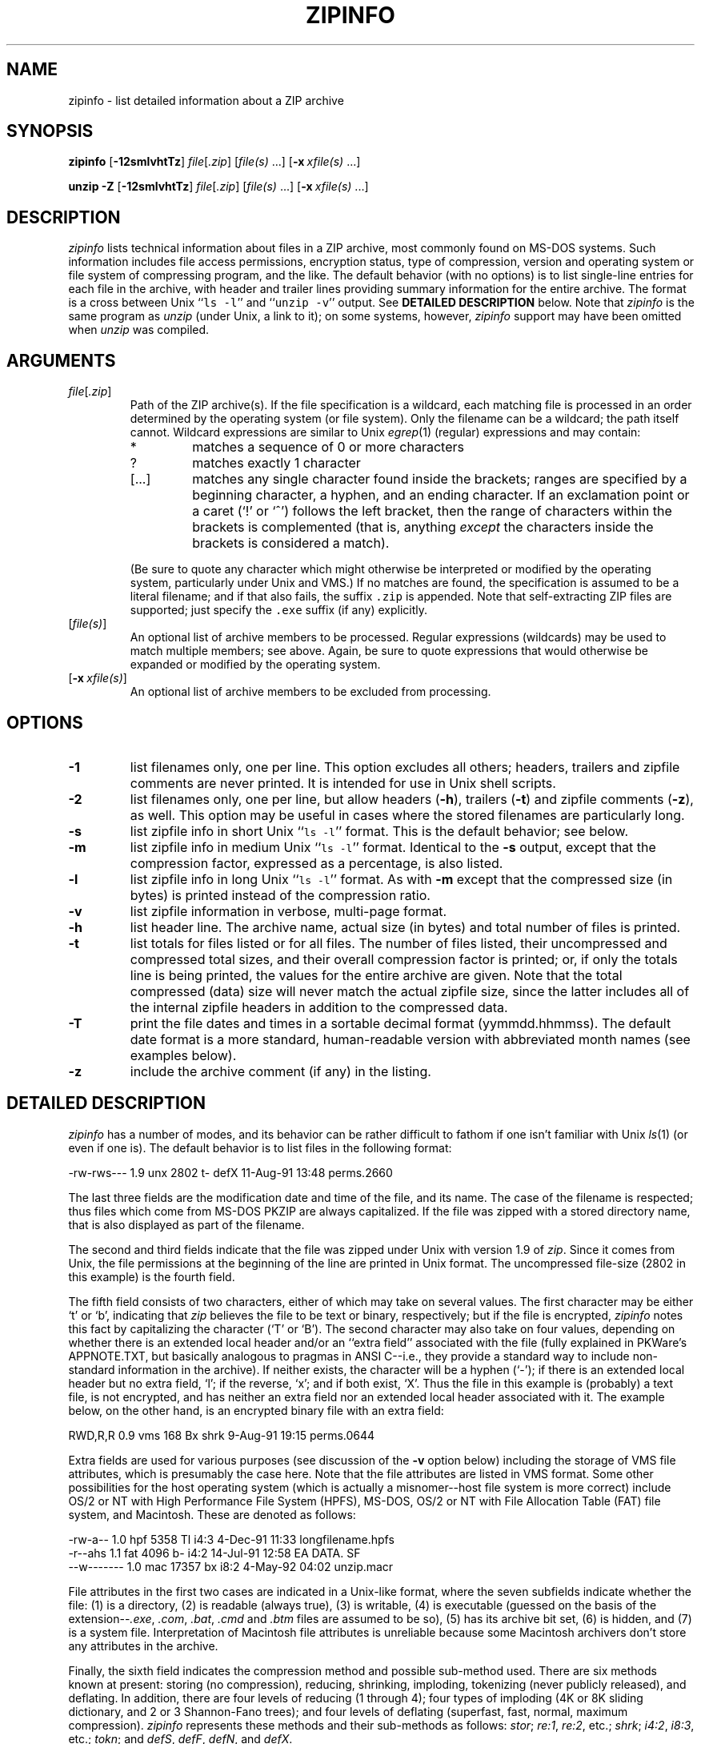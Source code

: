 .\" Info-ZIP grants permission to any individual or institution to use, copy,
.\" or redistribute this software, so long as:  (1) all of the original files
.\" are included; (2) it is not sold for profit; and (3) this notice is re-
.\" tained.
.\"
.\" zipinfo.1 by Greg Roelofs and others.
.\"
.\" =========================================================================
.\" define .X macro (for long-line ZipInfo output examples; small Courier):
.de X
.ft CW
.nf
.ie n .ti -5
.el \{ .ti +2m
.ps -1 \}
\&\\$1
.ie n .ti +5
.el \{ .ti -2m
.ps +1 \}
.ft
.fi
..
.\" define .Y macro (for user-command examples; normal Courier font):
.de Y
.ft CW
.in +4n
.nf
\&\\$1
.ft
.in
.fi
..
.\" =========================================================================
.TH ZIPINFO 1L "28 Aug 94 (v2.02)"
.SH NAME
zipinfo \- list detailed information about a ZIP archive
.PD
.\" =========================================================================
.SH SYNOPSIS
\fBzipinfo\fP [\fB\-12smlvhtTz\fP] \fIfile\fP[\fI.zip\fP]
[\fIfile(s)\fP\ .\|.\|.] [\fB\-x\fP\ \fIxfile(s)\fP\ .\|.\|.]
.LP
\fBunzip\fP \fB\-Z\fP [\fB\-12smlvhtTz\fP] \fIfile\fP[\fI.zip\fP]
[\fIfile(s)\fP\ .\|.\|.] [\fB\-x\fP\ \fIxfile(s)\fP\ .\|.\|.]
.PD
.\" =========================================================================
.SH DESCRIPTION
\fIzipinfo\fP lists technical information about files in a ZIP archive, most
commonly found on MS-DOS systems.  Such information includes file access
permissions, encryption status, type of compression, version and operating
system or file system of compressing program, and the like.  The default
behavior (with no options) is 
to list single-line entries for each file in the archive, with header and
trailer lines providing summary information for the entire archive.  The
format is a cross between Unix ``\fCls \-l\fR'' and ``\fCunzip \-v\fR''
output.  See
.B DETAILED DESCRIPTION
below.  Note that \fIzipinfo\fP is the same program as \fIunzip\fP (under
Unix, a link to it); on some systems, however, \fIzipinfo\fP support may 
have been omitted when \fIunzip\fP was compiled.
.PD
.\" =========================================================================
.SH ARGUMENTS
.TP
.IR file [ .zip ]
Path of the ZIP archive(s).  If the file specification is a wildcard,
each matching file is processed in an order determined by the operating
system (or file system).  Only the filename can be a wildcard; the path
itself cannot.  Wildcard expressions are similar to Unix \fIegrep\fP(1)
(regular) expressions and may contain:
.RS
.IP *
matches a sequence of 0 or more characters
.IP ?
matches exactly 1 character
.IP [.\|.\|.]
matches any single character found inside the brackets; ranges are specified
by a beginning character, a hyphen, and an ending character.  If an exclamation
point or a caret (`!' or `^') follows the left bracket, then the range of 
characters within the brackets is complemented (that is, anything \fIexcept\fP
the characters inside the brackets is considered a match).
.RE
.IP
(Be sure to quote any character which might otherwise be interpreted or
modified by the operating system, particularly under Unix and VMS.)  If no
matches are found, the specification is assumed to be a literal filename; 
and if that also fails, the suffix \fC.zip\fP is appended.  Note that 
self-extracting ZIP files are supported; just specify the \fC.exe\fP suffix
(if any) explicitly.
.IP [\fIfile(s)\fP]
An optional list of archive members to be processed.
Regular expressions (wildcards) may be used to match multiple members; see
above.  Again, be sure to quote expressions that would otherwise be expanded
or modified by the operating system.
.IP [\fB\-x\fP\ \fIxfile(s)\fP]
An optional list of archive members to be excluded from processing.
.\" =========================================================================
.SH OPTIONS
.TP
.B \-1
list filenames only, one per line.  This option excludes all others; headers,
trailers and zipfile comments are never printed.  It is intended for use in
Unix shell scripts.
.TP
.B \-2
list filenames only, one per line, but allow headers (\fB\-h\fP), trailers
(\fB\-t\fP) and zipfile comments (\fB\-z\fP), as well.  This option may be
useful in cases where the stored filenames are particularly long.
.TP
.B \-s
list zipfile info in short Unix ``\fCls \-l\fR'' format.  This is the default
behavior; see below.
.TP
.B \-m
list zipfile info in medium Unix ``\fCls \-l\fR'' format.  Identical to the
\fB\-s\fP output, except that the compression factor, expressed as a
percentage, is also listed.
.TP
.B \-l
list zipfile info in long Unix ``\fCls \-l\fR'' format.  As with \fB\-m\fP 
except that the compressed size (in bytes) is printed instead of the 
compression ratio.
.TP
.B \-v
list zipfile information in verbose, multi-page format.
.TP
.B \-h
list header line.  The archive name, actual size (in bytes) and total number
of files is printed.
.TP
.B \-t
list totals for files listed or for all files.  The number of files listed,
their uncompressed and compressed total sizes, and their overall compression
factor is printed; or, if only the totals line is being printed, the values
for the entire archive are given.  Note that the total compressed (data)
size will never match the actual zipfile size, since the latter includes all
of the internal zipfile headers in addition to the compressed data.
.TP
.B \-T
print the file dates and times in a sortable decimal format (yymmdd.hhmmss).
The default date format is a more standard, human-readable version with
abbreviated month names (see examples below).
.TP
.B \-z
include the archive comment (if any) in the listing.
.PD
.\" =========================================================================
.SH DETAILED DESCRIPTION
.I zipinfo
has a number of modes, and its behavior can be rather difficult to fathom
if one isn't familiar with Unix \fIls\fP(1) (or even if one is).  The default
behavior is to list files in the following format:
.LP
.X "-rw-rws---  1.9 unx    2802 t- defX 11-Aug-91 13:48 perms.2660"
.LP
The last three fields are the modification date and time of
the file, and its name.  The case of the filename is respected; thus
files which come from MS-DOS PKZIP are always capitalized.  If the file
was zipped with a stored directory name, that is also displayed as part
of the filename.
.LP
The second and third fields indicate that the file was zipped under
Unix with version 1.9 of \fIzip\fP.  Since it comes from Unix, the file
permissions at the beginning of the line are printed in Unix format.
The uncompressed file-size (2802 in this example) is the fourth field.
.LP
The fifth field consists of two characters, either of which may take
on several values.  The first character may be either `t' or `b', indicating
that \fIzip\fP believes the file to be text or binary, respectively;
but if the file is encrypted, \fIzipinfo\fP
notes this fact by capitalizing the character (`T' or `B').  The second
character may also take on four values, depending on whether there is
an extended local header and/or an ``extra field'' associated with the
file (fully explained in PKWare's APPNOTE.TXT, but basically analogous to 
pragmas in ANSI C--i.e., they provide a standard way to include non-standard 
information in the archive).  If neither exists, the character
will be a hyphen (`\-'); if there is an extended local header but no extra
field, `l'; if the reverse, `x'; and if both exist, `X'.  Thus the
file in this example is (probably) a text file, is not encrypted, and
has neither an extra field nor an extended local header associated with it.
The example below, on the other hand, is an encrypted binary file with an 
extra field:
.LP
.X "RWD,R,R     0.9 vms     168 Bx shrk  9-Aug-91 19:15 perms.0644"
.LP
Extra fields are used for various purposes (see discussion of the \fB\-v\fP
option below) including the storage of VMS file attributes, which is 
presumably the case here.  Note that the file attributes are listed in
VMS format.  Some other possibilities for the host operating system (which
is actually a misnomer--host file system is more correct) include
OS/2 or NT with High Performance File System (HPFS), MS-DOS, OS/2 or NT
with File Allocation Table (FAT) file system, and Macintosh.  These are
denoted as follows:
.LP
.X "-rw-a--     1.0 hpf    5358 Tl i4:3  4-Dec-91 11:33 longfilename.hpfs"
.X "-r--ahs     1.1 fat    4096 b- i4:2 14-Jul-91 12:58 EA DATA. SF"
.X "--w-------  1.0 mac   17357 bx i8:2  4-May-92 04:02 unzip.macr"
.LP
File attributes in the first two cases are indicated in a Unix-like format,
where the seven subfields indicate whether the file:  (1) is a directory,
(2) is readable (always true), (3) is writable, (4) is executable (guessed 
on the basis of the extension--\fI.exe\fP, \fI.com\fP, \fI.bat\fP, \fI.cmd\fP
and \fI.btm\fP files are assumed to be so), (5) has its archive bit set, 
(6) is hidden, and (7) is a system file.  Interpretation of Macintosh file 
attributes is unreliable because some Macintosh archivers don't store any
attributes in the archive.
.LP
Finally, the sixth field indicates
the compression method and possible sub-method used.  There are six methods
known at present:  storing (no compression), reducing, shrinking, imploding,
tokenizing (never publicly released), and deflating.  In addition, there are 
four levels of reducing (1 through 4); four types of imploding (4K or 8K 
sliding dictionary, and 2 or 3 Shannon-Fano trees); and four levels of 
deflating (superfast, fast, normal, maximum compression).  \fIzipinfo\fP
represents these methods and their sub-methods as follows:  \fIstor\fP;
\fIre:1\fP, \fIre:2\fP, etc.; \fIshrk\fP; \fIi4:2\fP, \fIi8:3\fP, etc.;
\fItokn\fP; and \fIdefS\fP, \fIdefF\fP, \fIdefN\fP, and \fIdefX\fP.
.LP
The medium and long listings are almost identical to the short format except 
that they add information on the file's compression.  The medium format lists 
the file's compression factor as a percentage indicating the amount of space
which has been ``removed'':
.LP
.X "-rw-rws---  1.5 unx    2802 t- 81% defX 11-Aug-91 13:48 perms.2660"
.LP
In this example, the file has been compressed by more than a factor of
five; the compressed data are only 19% of the original size.  The long
format gives the compressed file's size in bytes, instead:
.LP
.X "-rw-rws---  1.5 unx    2802 t-     538 defX 11-Aug-91 13:48 perms.2660"
.LP
Adding the \fB\-T\fP option changes the file date and time to decimal
format:
.LP
.X "-rw-rws---  1.5 unx    2802 t-     538 defX 910811.134804 perms.2660"
.LP
Note that because of limitations in the MS-DOS format used to store file
times, the seconds field is always rounded to the nearest even second.
For Unix files this is expected to change in the next major releases of 
\fIzip\fP(1L) and \fIunzip\fP.
.LP
In addition to individual file information, a default zipfile listing
also includes header and trailer lines:
.LP
.X "Archive:  OS2.zip   5453 bytes   5 files"
.X ",,rw,       1.0 hpf     730 b- i4:3 26-Jun-92 23:40 Contents"
.X ",,rw,       1.0 hpf    3710 b- i4:3 26-Jun-92 23:33 makefile.os2"
.X ",,rw,       1.0 hpf    8753 b- i8:3 26-Jun-92 15:29 os2unzip.c"
.X ",,rw,       1.0 hpf      98 b- stor 21-Aug-91 15:34 unzip.def"
.X ",,rw,       1.0 hpf      95 b- stor 21-Aug-91 17:51 zipinfo.def"
.X "5 files, 13386 bytes uncompressed, 4951 bytes compressed:  63.0%"
.LP
The header line gives the name of the archive, its total size, and the
total number of files; the trailer gives the number of files listed,
their total uncompressed size, and their total compressed size (not
including any of \fIzip\fP's internal overhead).  If, however, one or 
more \fIfile(s)\fP are provided, the header and trailer lines are
not listed.  This behavior is also similar to that of Unix's ``\fCls \-l\fR'';
it may be overridden by specifying the \fB\-h\fP and \fB\-t\fP options 
explicitly.
In such a case the listing format must also be specified explicitly,
since \fB\-h\fP or \fB\-t\fP (or both) in the absence of other options implies
that ONLY the header or trailer line (or both) is listed.  See the
\fBEXAMPLES\fP section below for a semi-intelligible translation of this
nonsense.
.LP
The verbose listing is mostly self-explanatory.  It also lists file
comments and the zipfile comment, if any, and the type and number of bytes 
in any stored extra fields.  Currently known types of extra fields include 
PKWARE's authentication (``AV'') info; OS/2 extended attributes; VMS 
filesystem info, both PKWARE and Info-ZIP versions; Macintosh resource
forks; Acorn/Archimedes SparkFS info; and so on.  (Note
that in the case of OS/2 extended attributes--perhaps the most common
use of zipfile extra fields--the size of the stored EAs as reported by
\fIzipinfo\fP may not match the number given by OS/2's \fIdir\fP command:
OS/2 always reports the number of bytes required in 16-bit format, whereas 
\fIzipinfo\fP always reports the 32-bit storage.)
.PD
.\" =========================================================================
.SH ENVIRONMENT OPTIONS
Modifying \fIzipinfo\fP's default behavior via options placed in
an environment variable can be a bit complicated to explain, due to
\fIzipinfo\fP's attempts to handle various defaults in an intuitive,
yet Unix-like, manner.  (Try not to laugh.)  Nevertheless, there is some 
underlying logic.  In brief, 
there are three ``priority levels'' of options:  the default options;
environment options, which can override or add to the defaults; and 
explicit options given by the user, which can override or add to 
either of the above.
.LP
The default listing format, as noted above, corresponds roughly
to the "\fCzipinfo \-hst\fP" command (except when individual zipfile members
are specified).
A user who prefers the long-listing format (\fB\-l\fP) can make use of the
\fIzipinfo\fP's environment variable to change this default:
.LP
.DT
.ft CW
.in +4n
.ta \w'ZIPINFO=\-l; export ZIPINFO'u+4n
.in
.ft
.PD 0
.Y "ZIPINFO=\-l; export ZIPINFO\t\fRUnix Bourne shell"
.Y "setenv ZIPINFO \-l\t\fRUnix C shell"
.Y "set ZIPINFO=\-l\t\fROS/2 or MS-DOS"
.Y "define ZIPINFO_OPTS ""\-l""\t\fRVMS (quotes for \fIlowercase\fP)"
.PD
.LP
If, in addition, the user dislikes the trailer line, \fIzipinfo\fP's
concept of ``negative options'' may be used to override the default
inclusion of the line.  This is accomplished by preceding the undesired
option with one or more minuses:  e.g., ``\fC\-l\-t\fR'' or ``\fC\-\-tl\fR'',
in this example.  The first hyphen is the regular switch character, but the 
one before the `t' is a minus sign.  The dual use of hyphens may seem a 
little awkward, but it's reasonably intuitive nonetheless:  simply ignore 
the first hyphen and go from there.  It is also consistent with the behavior
of the Unix command \fInice\fP(1).
.LP
As suggested above, the default variable names are ZIPINFO_OPTS for VMS
(where the symbol used to install \fIzipinfo\fP as a foreign command
would otherwise be confused with the environment variable), and ZIPINFO
for all other operating systems.  For compatibility with \fIzip\fP(1L),
ZIPINFOOPT is also accepted (don't ask).  If both ZIPINFO and ZIPINFOOPT
are defined, however, ZIPINFO takes precedence.  \fIunzip\fP's diagnostic
option (\fB\-v\fP with no zipfile name) can be used to check the values
of all four possible \fIunzip\fP and \fIzipinfo\fP environment variables.
.PD
.\" =========================================================================
.SH EXAMPLES
To get a basic, short-format listing of the complete contents of a ZIP 
archive \fIstorage.zip\fP, with both header and totals lines, use only
the archive name as an argument to zipinfo:
.LP
.Y "zipinfo storage"
.LP
To produce a basic, long-format listing (not verbose), including header and
totals lines, use \fB\-l\fP:
.LP
.Y "zipinfo \-l storage"
.LP
To list the complete contents of the archive without header and totals
lines, either negate the \fB\-h\fP and \fB\-t\fP options or else specify the 
contents explicitly:
.LP
.PD 0
.Y "zipinfo \-\-h\-t storage"
.Y "zipinfo storage \e*"
.PD
.LP
(where the backslash is required only if the shell would otherwise expand
the `*' wildcard, as in Unix when globbing is turned on--double quotes around
the asterisk would have worked as well).  To turn off the totals line by
default, use the environment variable (C shell is assumed here):
.LP
.PD 0
.Y "setenv ZIPINFO \-\-t"
.Y "zipinfo storage"
.PD
.LP
To get the full, short-format listing of the first example again, given
that the environment variable is set as in the previous example, it is
necessary to specify the \fB\-s\fP option explicitly, since the \fB\-t\fP
option by itself implies that ONLY the footer line is to be printed:
.LP
.PD 0
.Y "setenv ZIPINFO \-\-t"
.Y "zipinfo \-t storage\t\fR[only totals line]"
.Y "zipinfo \-st storage\t\fR[full listing]"
.PD
.LP
The \fB\-s\fP option, like \fB\-m\fP and \fB\-l\fP, includes headers and
footers by default, unless otherwise specified.  Since the environment 
variable specified no footers and that has a higher precedence than the 
default behavior of \fB\-s\fP, an explicit \fB\-t\fP option was necessary 
to produce the full listing.  Nothing was indicated about the header, 
however, so the \fB\-s\fP option was sufficient.  Note that both the 
\fB\-h\fP and \fB\-t\fP options, when used by themselves or with
each other, override any default listing of member files; only the header
and/or footer are printed.  This behavior is useful when \fIzipinfo\fP is
used with a wildcard zipfile specification; the contents of all zipfiles 
are then summarized with a single command.
.LP
To list information on a single file within the archive, in medium format,
specify the filename explicitly:
.LP
.Y "zipinfo \-m storage unshrink.c"
.LP
The specification of any member file, as in this example, will override
the default header and totals lines; only the single line of information
about the requested file will be printed.  This is intuitively what one
would expect when requesting information about a single file.  For multiple
files, it is often useful to know the total compressed and uncompressed
size; in such cases \fB\-t\fP may be specified explicitly:
.LP
.Y "zipinfo \-mt storage ""*.[ch]"" Mak\e*"
.LP
To get maximal information about the ZIP archive, use the verbose 
option.  It is usually wise to pipe the output into a filter such as 
Unix \fImore\fP(1) if the operating system allows it:
.LP
.Y "zipinfo \-v storage | more"
.LP
Finally, to see the most recently modified files in the archive, use
the \fB\-T\fP option in conjunction with an external sorting utility
such as Unix \fIsort\fP(1) (and \fItail\fP(1) as well, in this example):
.LP
.Y "zipinfo \-T storage | sort -n +6 | tail -15"
.LP
The \fB\-n\fP option to \fIsort\fP(1) tells it to sort numerically
rather than in ASCII order, and the \fB\+6\fP option tells it to sort
on the sixth field after the first one (i.e., the seventh field).  This
assumes the default short-listing format; if \fB\-m\fP or \fB\-l\fP is
used, the proper \fIsort\fP(1) option would be \fB\+7\fP.  The \fItail\fP(1) 
command filters out all but the last 15 lines of the listing.  Future
releases of \fIzipinfo\fP may incorporate date/time and filename sorting
as built-in options.
.PD
.\" =========================================================================
.SH TIPS
The author finds it convenient to define an alias \fIii\fP for \fIzipinfo\fP
on systems which allow aliases (or, on other systems, copy/rename the
executable, create a link or create a command file with the name \fIii\fP).
The \fIii\fP usage parallels the common \fIll\fP alias for long listings in 
Unix, and the similarity between the outputs of the two commands was 
intentional.
.PD
.\" =========================================================================
.SH BUGS
None known at this time, but we're always delighted to find a good one.
.LP
.\" =========================================================================
.SH SEE ALSO
\fIls\fP(1), \fIfunzip\fP(1L), \fIunzip\fP(1L), \fIunzipsfx\fP(1L),
\fIzip\fP(1L), \fIzipcloak\fP(1L), \fIzipnote\fP(1L), \fIzipsplit\fP(1L)
.PD
.\" =========================================================================
.SH AUTHOR
Greg Roelofs (a.k.a.\ Cave Newt).  ZipInfo contains pattern-matching code 
by Mark Adler and fixes/improvements by many others.  Please refer to the 
CONTRIBS file in the UnZip source distribution for a more complete list.
